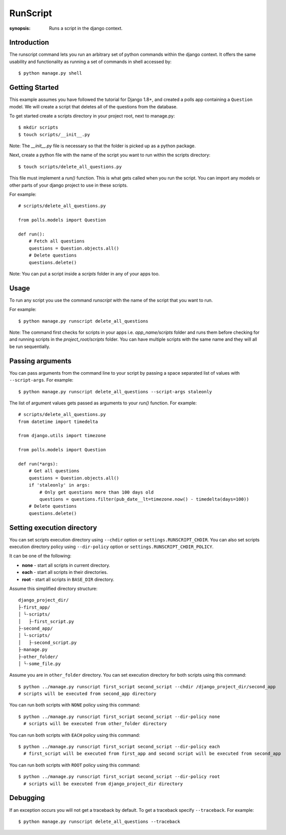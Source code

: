 RunScript
=============

:synopsis: Runs a script in the django context.


Introduction
------------

The runscript command lets you run an arbitrary set of python commands within
the django context. It offers the same usability and functionality as running a
set of commands in shell accessed by::

  $ python manage.py shell


Getting Started
---------------

This example assumes you have followed the tutorial for Django 1.8+, and
created a polls app containing a ``Question`` model. We will create a script
that deletes all of the questions from the database.

To get started create a scripts directory in your project root, next to
manage.py::

  $ mkdir scripts
  $ touch scripts/__init__.py

Note: The *__init__.py* file is necessary so that the folder is picked up as a
python package.

Next, create a python file with the name of the script you want to run within
the scripts directory::

  $ touch scripts/delete_all_questions.py

This file must implement a *run()* function. This is what gets called when you
run the script. You can import any models or other parts of your django project
to use in these scripts.

For example::

  # scripts/delete_all_questions.py

  from polls.models import Question

  def run():
      # Fetch all questions
      questions = Question.objects.all()
      # Delete questions
      questions.delete()

Note: You can put a script inside a *scripts* folder in any of your apps too.

Usage
-----

To run any script you use the command *runscript* with the name of the script
that you want to run.

For example::

  $ python manage.py runscript delete_all_questions

Note: The command first checks for scripts in your apps i.e. *app_name/scripts*
folder and runs them before checking for and running scripts in the
*project_root/scripts* folder. You can have multiple scripts with the same name
and they will all be run sequentially.

Passing arguments
-----------------

You can pass arguments from the command line to your script by passing a space separated
list of values with ``--script-args``. For example::

  $ python manage.py runscript delete_all_questions --script-args staleonly

The list of argument values gets passed as arguments to your *run()* function. For
example::

  # scripts/delete_all_questions.py
  from datetime import timedelta

  from django.utils import timezone

  from polls.models import Question

  def run(*args):
      # Get all questions
      questions = Question.objects.all()
      if 'staleonly' in args:
          # Only get questions more than 100 days old
          questions = questions.filter(pub_date__lt=timezone.now() - timedelta(days=100))
      # Delete questions
      questions.delete()

Setting execution directory
---------------------------

You can set scripts execution directory using ``--chdir`` option or ``settings.RUNSCRIPT_CHDIR``.
You can also set scripts execution directory policy using ``--dir-policy`` option or ``settings.RUNSCRIPT_CHDIR_POLICY``.

It can be one of the following:

* **none** - start all scripts in current directory.
* **each** - start all scripts in their directories.
* **root** - start all scripts in ``BASE_DIR`` directory.

Assume this simplified directory structure::

    django_project_dir/
    ├-first_app/
    │ └-scripts/
    │   ├-first_script.py
    ├-second_app/
    │ └-scripts/
    │   ├-second_script.py
    ├-manage.py
    ├-other_folder/
    │ └-some_file.py

Assume you are in ``other_folder`` directory.
You can set execution directory for both scripts using this command::

  $ python ../manage.py runscript first_script second_script --chdir /django_project_dir/second_app
  # scripts will be executed from second_app directory

You can run both scripts with ``NONE`` policy using this command::

  $ python ../manage.py runscript first_script second_script --dir-policy none
    # scripts will be executed from other_folder directory

You can run both scripts with ``EACH`` policy using this command::

  $ python ../manage.py runscript first_script second_script --dir-policy each
    # first_script will be executed from first_app and second script will be executed from second_app

You can run both scripts with ``ROOT`` policy using this command::

  $ python ../manage.py runscript first_script second_script --dir-policy root
    # scripts will be executed from django_project_dir directory

Debugging
---------

If an exception occurs you will not get a traceback by default.  To get a traceback specify ``--traceback``. For example::

  $ python manage.py runscript delete_all_questions --traceback

